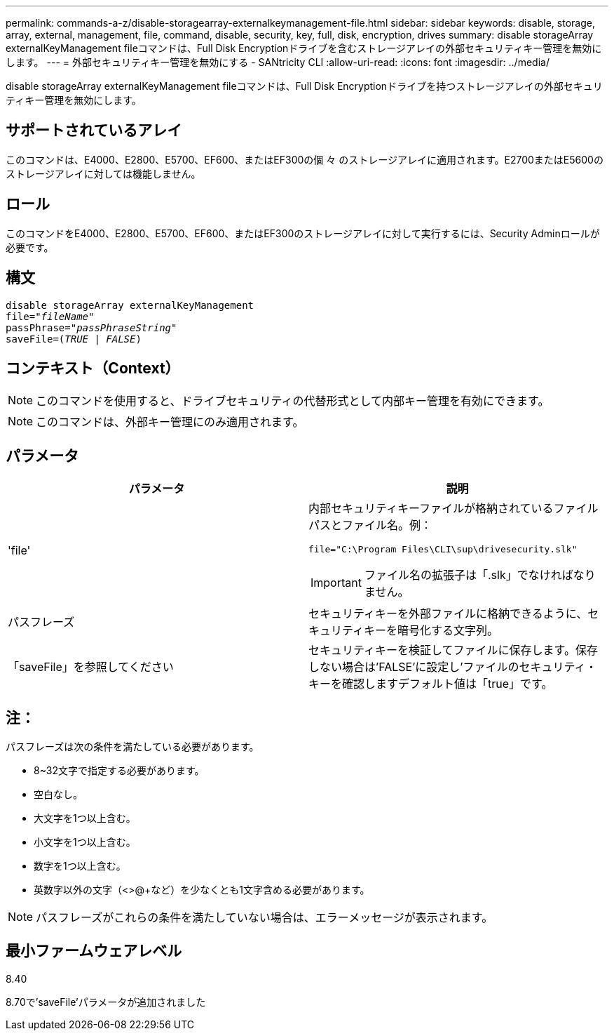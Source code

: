 ---
permalink: commands-a-z/disable-storagearray-externalkeymanagement-file.html 
sidebar: sidebar 
keywords: disable, storage, array, external, management, file, command, disable, security, key, full, disk, encryption, drives 
summary: disable storageArray externalKeyManagement fileコマンドは、Full Disk Encryptionドライブを含むストレージアレイの外部セキュリティキー管理を無効にします。 
---
= 外部セキュリティキー管理を無効にする - SANtricity CLI
:allow-uri-read: 
:icons: font
:imagesdir: ../media/


[role="lead"]
disable storageArray externalKeyManagement fileコマンドは、Full Disk Encryptionドライブを持つストレージアレイの外部セキュリティキー管理を無効にします。



== サポートされているアレイ

このコマンドは、E4000、E2800、E5700、EF600、またはEF300の個 々 のストレージアレイに適用されます。E2700またはE5600のストレージアレイに対しては機能しません。



== ロール

このコマンドをE4000、E2800、E5700、EF600、またはEF300のストレージアレイに対して実行するには、Security Adminロールが必要です。



== 構文

[source, cli, subs="+macros"]
----
disable storageArray externalKeyManagement
pass:quotes[file="_fileName_"]
pass:quotes[passPhrase="_passPhraseString_"]
pass:quotes[saveFile=(_TRUE_ | _FALSE_)]
----


== コンテキスト（Context）

[NOTE]
====
このコマンドを使用すると、ドライブセキュリティの代替形式として内部キー管理を有効にできます。

====
[NOTE]
====
このコマンドは、外部キー管理にのみ適用されます。

====


== パラメータ

[cols="2*"]
|===
| パラメータ | 説明 


 a| 
'file'
 a| 
内部セキュリティキーファイルが格納されているファイルパスとファイル名。例：

[listing]
----
file="C:\Program Files\CLI\sup\drivesecurity.slk"
----
[IMPORTANT]
====
ファイル名の拡張子は「.slk」でなければなりません。

====


 a| 
パスフレーズ
 a| 
セキュリティキーを外部ファイルに格納できるように、セキュリティキーを暗号化する文字列。



 a| 
「saveFile」を参照してください
 a| 
セキュリティキーを検証してファイルに保存します。保存しない場合は'FALSE'に設定し'ファイルのセキュリティ・キーを確認しますデフォルト値は「true」です。

|===


== 注：

パスフレーズは次の条件を満たしている必要があります。

* 8~32文字で指定する必要があります。
* 空白なし。
* 大文字を1つ以上含む。
* 小文字を1つ以上含む。
* 数字を1つ以上含む。
* 英数字以外の文字（<>@+など）を少なくとも1文字含める必要があります。


[NOTE]
====
パスフレーズがこれらの条件を満たしていない場合は、エラーメッセージが表示されます。

====


== 最小ファームウェアレベル

8.40

8.70で'saveFile'パラメータが追加されました
